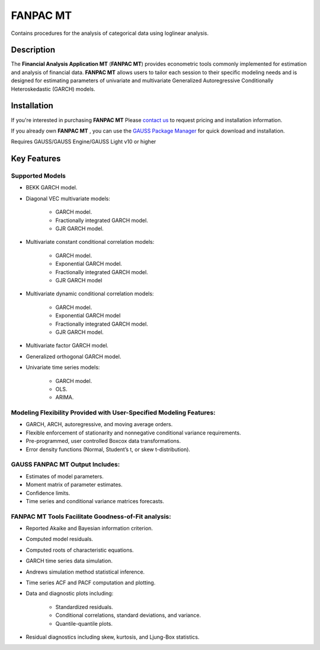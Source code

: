 FANPAC MT
============================
Contains procedures for the analysis of categorical data using loglinear analysis.

Description
----------------
The **Financial Analysis Application MT** (**FANPAC MT**) provides econometric tools commonly implemented for estimation and analysis of financial data. **FANPAC MT** allows users to tailor each session to their specific modeling needs and is designed for estimating parameters of univariate and multivariate Generalized Autoregressive Conditionally Heteroskedastic (GARCH) models.

Installation
--------------
If you're interested in purchasing **FANPAC MT** Please `contact us <https://www.aptech.com/contact-us>`_ to request pricing and installation information.

If you already own **FANPAC MT** , you can use the `GAUSS Package Manager <https://www.aptech.com/blog/gauss-package-manager-basics/>`_ for quick download and installation.

Requires GAUSS/GAUSS Engine/GAUSS Light v10 or higher

Key Features
------------------------------

Supported Models
+++++++++++++++++++
* BEKK GARCH model.  
* Diagonal VEC multivariate models:

    * GARCH model.
    * Fractionally integrated GARCH model.
    * GJR GARCH model.
  
* Multivariate constant conditional correlation models:

    * GARCH model.
    * Exponential GARCH model.
    * Fractionally integrated GARCH model.
    * GJR GARCH model

* Multivariate dynamic conditional correlation models:

    * GARCH model.
    * Exponential GARCH model
    * Fractionally integrated GARCH model.
    * GJR GARCH model.
  
* Multivariate factor GARCH model.  
* Generalized orthogonal GARCH model.  
* Univariate time series models:

    * GARCH model.
    * OLS.
    * ARIMA.

Modeling Flexibility Provided with User-Specified Modeling Features:
+++++++++++++++++++++++++++++++++++++++++++++++++++++++++++++++++++++
* GARCH, ARCH, autoregressive, and moving average orders.
* Flexible enforcement of stationarity and nonnegative conditional variance requirements.
* Pre-programmed, user controlled Boxcox data transformations.
* Error density functions (Normal, Student’s t, or skew t-distribution).  

GAUSS FANPAC MT Output Includes:
+++++++++++++++++++++++++++++++++
* Estimates of model parameters.
* Moment matrix of parameter estimates.
* Confidence limits.
* Time series and conditional variance matrices forecasts.

FANPAC MT Tools Facilitate Goodness-of-Fit analysis:
+++++++++++++++++++++++++++++++++++++++++++++++++++++
* Reported Akaike and Bayesian information criterion.
* Computed model residuals.
* Computed roots of characteristic equations.
* GARCH time series data simulation.
* Andrews simulation method statistical inference.
* Time series ACF and PACF computation and plotting.
* Data and diagnostic plots including:

    * Standardized residuals.
    * Conditional correlations, standard deviations, and variance.
    * Quantile-quantile plots.
* Residual diagnostics including skew, kurtosis, and Ljung-Box statistics.
